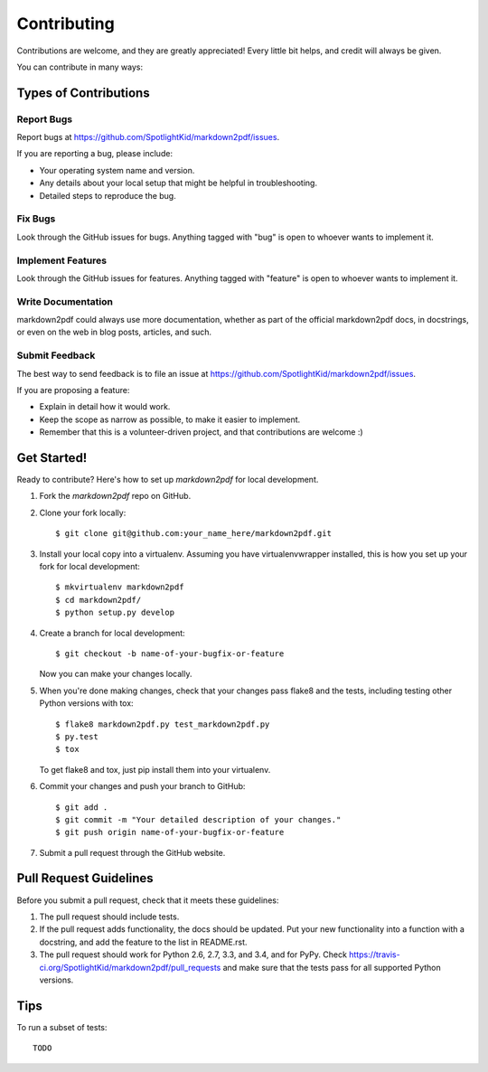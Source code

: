 ============
Contributing
============

Contributions are welcome, and they are greatly appreciated! Every
little bit helps, and credit will always be given.

You can contribute in many ways:

Types of Contributions
----------------------

Report Bugs
~~~~~~~~~~~

Report bugs at https://github.com/SpotlightKid/markdown2pdf/issues.

If you are reporting a bug, please include:

* Your operating system name and version.
* Any details about your local setup that might be helpful in troubleshooting.
* Detailed steps to reproduce the bug.

Fix Bugs
~~~~~~~~

Look through the GitHub issues for bugs. Anything tagged with "bug"
is open to whoever wants to implement it.

Implement Features
~~~~~~~~~~~~~~~~~~

Look through the GitHub issues for features. Anything tagged with "feature"
is open to whoever wants to implement it.

Write Documentation
~~~~~~~~~~~~~~~~~~~

markdown2pdf could always use more documentation, whether as part of the
official markdown2pdf docs, in docstrings, or even on the web in blog posts,
articles, and such.

Submit Feedback
~~~~~~~~~~~~~~~

The best way to send feedback is to file an issue at https://github.com/SpotlightKid/markdown2pdf/issues.

If you are proposing a feature:

* Explain in detail how it would work.
* Keep the scope as narrow as possible, to make it easier to implement.
* Remember that this is a volunteer-driven project, and that contributions
  are welcome :)

Get Started!
------------

Ready to contribute? Here's how to set up `markdown2pdf` for local development.

1. Fork the `markdown2pdf` repo on GitHub.
2. Clone your fork locally::

    $ git clone git@github.com:your_name_here/markdown2pdf.git

3. Install your local copy into a virtualenv. Assuming you have virtualenvwrapper installed, this is how you set up your fork for local development::

    $ mkvirtualenv markdown2pdf
    $ cd markdown2pdf/
    $ python setup.py develop

4. Create a branch for local development::

    $ git checkout -b name-of-your-bugfix-or-feature

   Now you can make your changes locally.

5. When you're done making changes, check that your changes pass flake8 and the tests, including testing other Python versions with tox::

    $ flake8 markdown2pdf.py test_markdown2pdf.py
    $ py.test
    $ tox

   To get flake8 and tox, just pip install them into your virtualenv.

6. Commit your changes and push your branch to GitHub::

    $ git add .
    $ git commit -m "Your detailed description of your changes."
    $ git push origin name-of-your-bugfix-or-feature

7. Submit a pull request through the GitHub website.

Pull Request Guidelines
-----------------------

Before you submit a pull request, check that it meets these guidelines:

1. The pull request should include tests.
2. If the pull request adds functionality, the docs should be updated. Put
   your new functionality into a function with a docstring, and add the
   feature to the list in README.rst.
3. The pull request should work for Python 2.6, 2.7, 3.3, and 3.4, and for PyPy. Check
   https://travis-ci.org/SpotlightKid/markdown2pdf/pull_requests
   and make sure that the tests pass for all supported Python versions.

Tips
----

To run a subset of tests::

    TODO